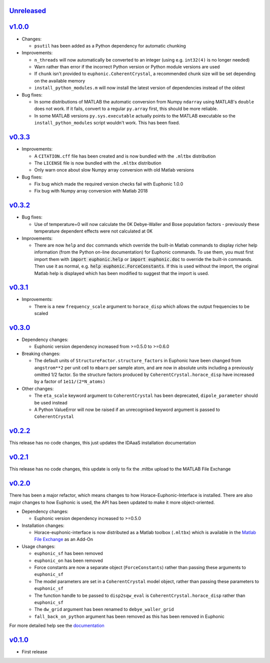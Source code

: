 `Unreleased <https://github.com/pace-neutrons/horace-euphonic-interface/compare/v1.0.0...HEAD>`_
----------

`v1.0.0 <https://github.com/pace-neutrons/horace-euphonic-interface/compare/v0.3.3...v1.0.0>`_
------

- Changes:

  - ``psutil`` has been added as a Python dependency for automatic chunking

- Improvements:

  - ``n_threads`` will now automatically be converted to an integer (using e.g.
    ``int32(4)`` is no longer needed)
  - Warn rather than error if the incorrect Python version or Python module
    versions are used
  - If ``chunk`` isn't provided to ``euphonic.CoherentCrystal``, a recommended chunk
    size will be set depending on the available memory
  - ``install_python_modules.m`` will now install the latest version of dependencies
    instead of the oldest

- Bug fixes:

  - In some distributions of MATLAB the automatic conversion from Numpy ``ndarray`` using
    MATLAB's ``double`` does not work. If it fails, convert to a regular ``py.array``
    first, this should be more reliable.
  - In some MATLAB versions ``py.sys.executable`` actually points to the MATLAB executable
    so the ``install_python_modules`` script wouldn't work. This has been fixed.

`v0.3.3 <https://github.com/pace-neutrons/horace-euphonic-interface/compare/v0.3.2...v0.3.3>`_
------

- Improvements:

  - A ``CITATION.cff`` file has been created and  is now bundled with the ``.mltbx`` distribution
  - The ``LICENSE`` file is now bundled with the ``.mltbx`` distribution
  - Only warn once about slow Numpy array conversion with old Matlab versions

- Bug fixes:

  - Fix bug which made the required version checks fail with Euphonic 1.0.0
  - Fix bug with Numpy array conversion with Matlab 2018

`v0.3.2 <https://github.com/pace-neutrons/horace-euphonic-interface/compare/v0.3.1...v0.3.2>`_
----------

- Bug fixes:

  - Use of temperature=0 will now calculate the 0K Debye-Waller and Bose
    population factors - previously these temperature dependent effects
    were not calculated at 0K

- Improvements:

  - There are now ``help`` and ``doc`` commands which override the built-in
    Matlab commands to display richer help information (from the Python
    on-line documentation) for Euphonic commands.
    To use them, you must first import them with :code:`import euphonic.help`
    or :code:`import euphonic.doc` to override the built-in commands.
    Then use it as normal, e.g. :code:`help euphonic.ForceConstants`.
    If this is used without the import, the original Matlab help is displayed
    which has been modified to suggest that the import is used.

`v0.3.1 <https://github.com/pace-neutrons/horace-euphonic-interface/compare/v0.3.0...v0.3.1>`_
------

- Improvements:

  - There is a new ``frequency_scale`` argument to ``horace_disp`` which
    allows the output frequencies to be scaled

`v0.3.0 <https://github.com/pace-neutrons/horace-euphonic-interface/compare/v0.2.2...v0.3.0>`_
------

- Dependency changes:

  - Euphonic version dependency increased from >=0.5.0 to >=0.6.0

- Breaking changes:

  - The default units of ``StructureFactor.structure_factors`` in Euphonic have been
    changed from ``angstrom**2`` per unit cell to ``mbarn`` per sample atom, and are
    now in absolute units including a previously omitted 1/2 factor. So the structure
    factors produced by ``CoherentCrystal.horace_disp`` have increased by a factor of
    ``1e11/(2*N_atoms)``

- Other changes:

  - The ``eta_scale`` keyword argument to ``CoherentCrystal`` has been deprecated,
    ``dipole_parameter`` should be used instead
  - A Python ValueError will now be raised if an unrecognised keyword argument is
    passed to ``CoherentCrystal``

`v0.2.2 <https://github.com/pace-neutrons/horace-euphonic-interface/compare/v0.2.1...v0.2.2>`_
------

This release has no code changes, this just updates the IDAaaS installation documentation

`v0.2.1 <https://github.com/pace-neutrons/horace-euphonic-interface/compare/v0.2.0...v0.2.1>`_
----------

This release has no code changes, this update is only to fix the .mltbx upload to the MATLAB File Exchange

`v0.2.0 <https://github.com/pace-neutrons/horace-euphonic-interface/compare/v0.1.0...v0.2.0>`_
----------

There has been a major refactor, which means changes to how
Horace-Euphonic-Interface is installed. There are also major changes
to how Euphonic is used, the API has been updated to make it more
object-oriented.

- Dependency changes:

  - Euphonic version dependency increased to >=0.5.0

- Installation changes:

  - Horace-euphonic-interface is now distributed as a Matlab toolbox (``.mltbx``)
    which is available in the `Matlab File Exchange <https://www.mathworks.com/matlabcentral/fileexchange/>`_ as an Add-On

- Usage changes:

  - ``euphonic_sf`` has been removed
  - ``euphonic_on`` has been removed
  - Force constants are now a separate object (``ForceConstants``) rather than
    passing these arguments to ``euphonic_sf``
  - The model parameters are set in a ``CoherentCrystal`` model object, rather than
    passing these parameters to ``euphonic_sf``
  - The function handle to be passed to ``disp2sqw_eval`` is ``CoherentCrystal.horace_disp`` rather than ``euphonic_sf``
  - The ``dw_grid`` argument has been renamed to ``debye_waller_grid``
  - ``fall_back_on_python`` argument has been removed as this has been removed in Euphonic

For more detailed help see the `documentation <https://horace-euphonic-interface.readthedocs.io/en/latest/>`_

`v0.1.0 <https://github.com/pace-neutrons/horace-euphonic-interface/compare/81607231b...v0.1.0>`_
------

- First release
